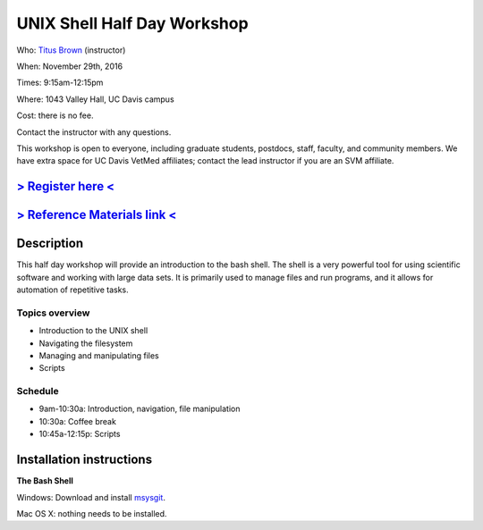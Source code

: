 UNIX Shell Half Day Workshop 
============================

Who: `Titus Brown <mailto:ctbrown@ucdavis.edu>`__ (instructor)

When: November 29th, 2016

Times: 9:15am-12:15pm

Where: 1043 Valley Hall, UC Davis campus

Cost: there is no fee.

Contact the instructor with any questions.

This workshop is open to everyone, including graduate students,
postdocs, staff, faculty, and community members.  We have extra space
for UC Davis VetMed affiliates; contact the lead instructor if you are
an SVM affiliate.

`> Register here < <https://www.eventbrite.com/e/the-unix-shell-a-half-day-tutorial-registration-28338204332>`__
----------------------------------------------------------------------------------------------------------------

`> Reference Materials link < <https://github.com/ngs-docs/2015-shell-genomics/blob/gh-pages/README.rst>`__
-----------------------------------------------------------------------------------------------------------

Description
-----------

This half day workshop will provide an introduction to the bash shell.
The shell is a very powerful tool for using scientific software and
working with large data sets.  It is primarily used to manage files
and run programs, and it allows for automation of repetitive tasks.

Topics overview
~~~~~~~~~~~~~~~

* Introduction to the UNIX shell
* Navigating the filesystem
* Managing and manipulating files
* Scripts

.. The materials for this workshop are available indefinitely
.. `here <http://2015-mar-semimodel.readthedocs.org/en/latest/>`__.

Schedule
~~~~~~~~

* 9am-10:30a: Introduction, navigation, file manipulation 
* 10:30a: Coffee break
* 10:45a-12:15p: Scripts

Installation instructions
-------------------------

**The Bash Shell**

Windows: Download and install `msysgit <http://msysgit.github.io/>`__.

.. 1. Download the Git for Windows installer `here <https://git-for-windows.github.io/>`__.
  2. Follow install instructions.

      * Click "next"
      * Click "next"
      * Click "next"
      * Click "next"
      * Click "next"
      * Select **"Use Git from the Windows Command Prompt"** and click on "next".  If you forget to do this, re-run the installer and select the correct option.
      * Click "next", keep **"Checkout Windows-style, commit Unix-style line endings"** selected.
      * Select **"Use Windows' default console window"** and click on "next"
      * Click on "next"
      * Click on "finish"

Mac OS X: nothing needs to be installed.
